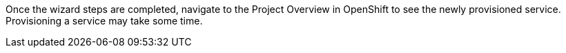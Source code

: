 
Once the wizard steps are completed, navigate to the Project Overview in OpenShift to see the newly provisioned service.
Provisioning a service may take some time. 
